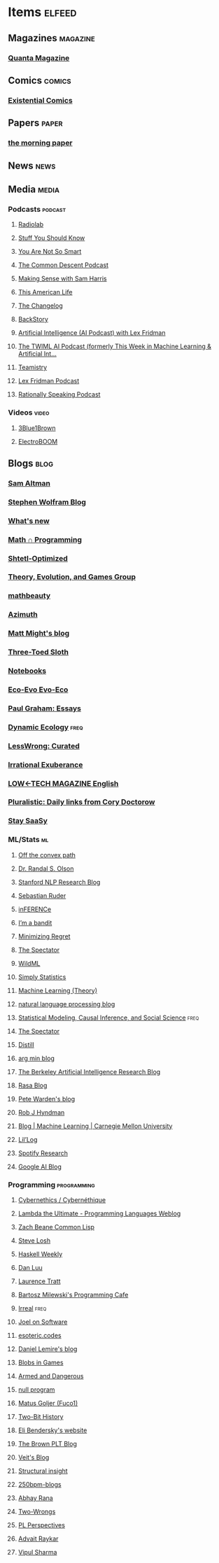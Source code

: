 * Items                                                              :elfeed:
** Magazines                                                      :magazine:
*** [[https://api.quantamagazine.org/feed/][Quanta Magazine]]

** Comics                                                           :comics:
*** [[http://www.existentialcomics.com/rss.xml][Existential Comics]]

** Papers                                                            :paper:
*** [[https://blog.acolyer.org/feed/][the morning paper]]

** News                                                               :news:

** Media                                                             :media:
*** Podcasts                                                      :podcast:
**** [[http://feeds.wnyc.org/radiolab][Radiolab]]
**** [[https://feeds.megaphone.fm/stuffyoushouldknow][Stuff You Should Know]]
**** [[https://youarenotsosmart.com/feed/][You Are Not So Smart]]
**** [[https://commondescentpodcast.podbean.com/feed.xml][The Common Descent Podcast]]
**** [[https://wakingup.libsyn.com/rss][Making Sense with Sam Harris]]
**** [[http://feed.thisamericanlife.org/talpodcast][This American Life]]
**** [[https://changelog.com/podcast/feed][The Changelog]]
**** [[https://feeds.feedburner.com/BackStoryRadio][BackStory]]
**** [[https://lexfridman.com/category/ai/feed/][Artificial Intelligence (AI Podcast) with Lex Fridman]]
**** [[https://twimlai.com/feed][The TWIML AI Podcast (formerly This Week in Machine Learning & Artificial Int...]]
**** [[https://feeds.pacific-content.com/teamistry][Teamistry]]
**** [[https://lexfridman.com/feed/podcast/][Lex Fridman Podcast]]
**** [[https://rationallyspeakingpodcast.libsyn.com/rss][Rationally Speaking Podcast]]

*** Videos                                                          :video:
**** [[https://www.youtube.com/feeds/videos.xml?channel_id=UCYO_jab_esuFRV4b17AJtAw][3Blue1Brown]]
**** [[https://www.youtube.com/feeds/videos.xml?channel_id=UCJ0-OtVpF0wOKEqT2Z1HEtA][ElectroBOOM]]

** Blogs                                                              :blog:
*** [[https://blog.samaltman.com/posts.atom][Sam Altman]]
*** [[http://blog.stephenwolfram.com/feed/][Stephen Wolfram Blog]]
*** [[https://terrytao.wordpress.com/feed/][What's new]]
*** [[https://jeremykun.com/feed/][Math ∩ Programming]]
*** [[http://www.scottaaronson.com/blog/?feed=rss2][Shtetl-Optimized]]
*** [[https://egtheory.wordpress.com/feed/][Theory, Evolution, and Games Group]]
*** [[https://mathbeauty.wordpress.com/feed/][mathbeauty]]
*** [[https://johncarlosbaez.wordpress.com/feed/][Azimuth]]
*** [[http://matt.might.net/articles/feed.rss][Matt Might's blog]]
*** [[http://bactra.org/weblog/index.rss][Three-Toed Sloth]]
*** [[http://bactra.org/notebooks/index.rss][Notebooks]]
*** [[http://ecoevoevoeco.blogspot.com/feeds/posts/default][Eco-Evo Evo-Eco]]
*** [[http://www.aaronsw.com/2002/feeds/pgessays.rss][Paul Graham: Essays]]
*** [[https://dynamicecology.wordpress.com/feed/][Dynamic Ecology]]                                                  :freq:
*** [[https://www.lesswrong.com/feed.xml?view=curated-rss][LessWrong: Curated]]
*** [[https://lethain.com/feeds.xml][Irrational Exuberance]]
*** [[https://solar.lowtechmagazine.com/posts/index.xml][LOW←TECH MAGAZINE English]]
:PROPERTIES:
:CREATED:  [2023-07-09 Sun 22:48]
:END:
*** [[https://pluralistic.net/feed/][Pluralistic: Daily links from Cory Doctorow]]
:PROPERTIES:
:CREATED:  [2023-11-07 Tue 11:35]
:END:

*** [[https://staysaasy.com/feed.xml][Stay SaaSy]]
:PROPERTIES:
:CREATED:  [2024-01-21 Sun 12:56]
:END:

*** ML/Stats                                                           :ml:
**** [[http://www.offconvex.org/feed.xml][Off the convex path]]
**** [[http://www.randalolson.com/feed/][Dr. Randal S. Olson]]
**** [[http://feeds.feedburner.com/StanfordNLPResearchBlog][Stanford NLP Research Blog]]
**** [[http://ruder.io/rss/index.rss][Sebastian Ruder]]
**** [[https://www.inference.vc/rss/][inFERENCe]]
**** [[https://blogs.princeton.edu/imabandit/feed/][I’m a bandit]]
**** [[http://www.minimizingregret.com/feeds/posts/default][Minimizing Regret]]
**** [[http://blog.shakirm.com/feed/][The Spectator]]
**** [[http://www.wildml.com/feed/][WildML]]
**** [[http://simplystatistics.org/feed/][Simply Statistics]]
**** [[http://feeds.feedburner.com/MachineLearningtheory?format=xml][Machine Learning (Theory)]]
**** [[https://nlpers.blogspot.com/feeds/posts/default][natural language processing blog]]
**** [[https://andrewgelman.com/feed/][Statistical Modeling, Causal Inference, and Social Science]]     :freq:
**** [[http://blog.shakirm.com/feed/][The Spectator]]
**** [[https://distill.pub/rss.xml][Distill]]
**** [[http://www.argmin.net/feed.xml][arg min blog]]
**** [[https://bair.berkeley.edu/blog/feed.xml][The Berkeley Artificial Intelligence Research Blog]]
**** [[https://blog.rasa.com/rss/][Rasa Blog]]
**** [[https://petewarden.com/feed/][Pete Warden's blog]]
**** [[https://feeds.feedburner.com/ProfessorRobJHyndman][Rob J Hyndman]]
**** [[https://blog.ml.cmu.edu/feed/][Blog | Machine Learning | Carnegie Mellon University]]
**** [[https://lilianweng.github.io/lil-log/feed.xml][Lil’Log]]
**** [[https://research.atspotify.com/feed/][Spotify Research]]
**** [[https://feeds.feedburner.com/blogspot/gJZg][Google AI Blog]]

*** Programming                                               :programming:
**** [[https://fare.livejournal.com/data/rss/][Cybernethics / Cybernéthique]]
**** [[http://lambda-the-ultimate.org/rss.xml][Lambda the Ultimate - Programming Languages Weblog]]
**** [[http://lispblog.xach.com/rss][Zach Beane Common Lisp]]
**** [[http://feeds2.feedburner.com/stevelosh][Steve Losh]]
**** [[https://haskellweekly.news/haskell-weekly.atom][Haskell Weekly]]
**** [[https://danluu.com/atom.xml][Dan Luu]]
**** [[https://tratt.net/laurie/news.rss][Laurence Tratt]]
**** [[https://bartoszmilewski.com/feed/][Bartosz Milewski's Programming Cafe]]
**** [[http://irreal.org/blog/?feed=rss2][Irreal]]                                                         :freq:
**** [[https://www.joelonsoftware.com/feed/][Joel on Software]]
**** [[https://esoteric.codes/rss][esoteric.codes]]
**** [[https://lemire.me/blog/feed/][Daniel Lemire's blog]]
**** [[http://simblob.blogspot.com/feeds/posts/default][Blobs in Games]]
**** [[http://esr.ibiblio.org/?feed=rss2][Armed and Dangerous]]
**** [[http://nullprogram.com/feed][null program]]
**** [[https://fuco1.github.io/rss.xml][Matus Goljer (Fuco1)]]
**** [[https://twobithistory.org/feed.xml][Two-Bit History]]
**** [[https://eli.thegreenplace.net/feeds/all.atom.xml][Eli Bendersky's website]]
**** [[http://blog.brownplt.org/feed.xml][The Brown PLT Blog]]
**** [[https://blog.veitheller.de/feed.rss][Veit's Blog]]
**** [[https://fexpr.blogspot.com/feeds/posts/default][Structural insight]]
**** [[http://250bpm.com/feed/pages/pagename/start/category/blog/t/250bpm-blogs/h/http%3A%2F%2Fwww.250bpm.com%2Fblog][250bpm-blogs]]
**** [[https://captnemo.in/atom.xml][Abhay Rana]]
**** [[https://two-wrongs.com/feed.xml][Two-Wrongs]]
**** [[http://blog.sigplan.org/feed][PL Perspectives]]
**** [[https://advait.live/feed.xml][Advait Raykar]]
**** [[https://vipul.xyz/feed.xml][Vipul Sharma]]
